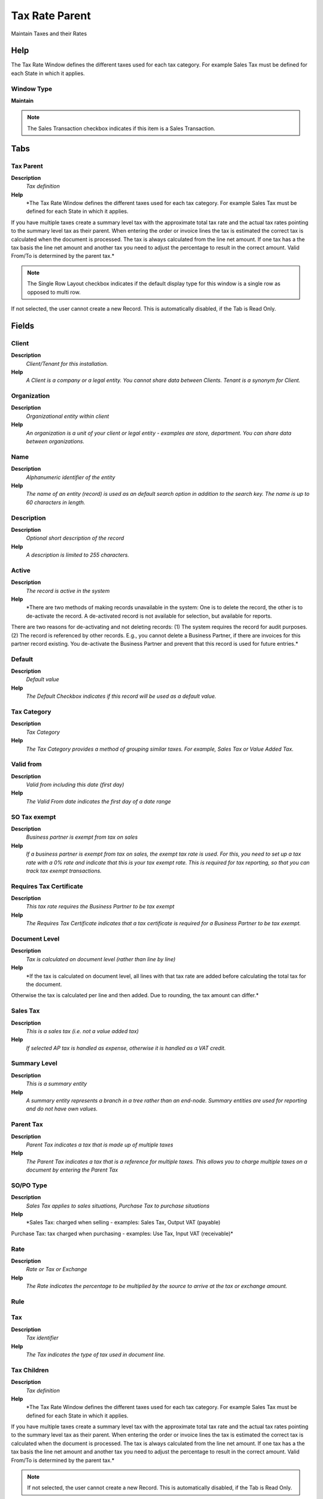 
.. _functional-guide/window/taxrateparent:

===============
Tax Rate Parent
===============

Maintain Taxes and their Rates

Help
====
The Tax Rate Window defines the different taxes used for each tax category.  For example Sales Tax must be defined for each State in which it applies.

Window Type
-----------
\ **Maintain**\ 

.. note::
    The Sales Transaction checkbox indicates if this item is a Sales Transaction.


Tabs
====

Tax Parent
----------
\ **Description**\ 
 \ *Tax definition*\ 
\ **Help**\ 
 \ *The Tax Rate Window defines the different taxes used for each tax category.  For example Sales Tax must be defined for each State in which it applies.
If you have multiple taxes create a summary level tax with the approximate total tax rate and the actual tax rates pointing to the summary level tax as their parent. When entering the order or invoice lines the tax is estimated the correct tax is calculated when the document is processed.  The tax is always calculated from the line net amount. If one tax has a the tax basis the line net amount and another tax you need to adjust the percentage to result in the correct amount.
Valid From/To is determined by the parent tax.*\ 

.. note::
    The Single Row Layout checkbox indicates if the default display type for this window is a single row as opposed to multi row.
If not selected, the user cannot create a new Record.  This is automatically disabled, if the Tab is Read Only.

Fields
======

Client
------
\ **Description**\ 
 \ *Client/Tenant for this installation.*\ 
\ **Help**\ 
 \ *A Client is a company or a legal entity. You cannot share data between Clients. Tenant is a synonym for Client.*\ 

Organization
------------
\ **Description**\ 
 \ *Organizational entity within client*\ 
\ **Help**\ 
 \ *An organization is a unit of your client or legal entity - examples are store, department. You can share data between organizations.*\ 

Name
----
\ **Description**\ 
 \ *Alphanumeric identifier of the entity*\ 
\ **Help**\ 
 \ *The name of an entity (record) is used as an default search option in addition to the search key. The name is up to 60 characters in length.*\ 

Description
-----------
\ **Description**\ 
 \ *Optional short description of the record*\ 
\ **Help**\ 
 \ *A description is limited to 255 characters.*\ 

Active
------
\ **Description**\ 
 \ *The record is active in the system*\ 
\ **Help**\ 
 \ *There are two methods of making records unavailable in the system: One is to delete the record, the other is to de-activate the record. A de-activated record is not available for selection, but available for reports.
There are two reasons for de-activating and not deleting records:
(1) The system requires the record for audit purposes.
(2) The record is referenced by other records. E.g., you cannot delete a Business Partner, if there are invoices for this partner record existing. You de-activate the Business Partner and prevent that this record is used for future entries.*\ 

Default
-------
\ **Description**\ 
 \ *Default value*\ 
\ **Help**\ 
 \ *The Default Checkbox indicates if this record will be used as a default value.*\ 

Tax Category
------------
\ **Description**\ 
 \ *Tax Category*\ 
\ **Help**\ 
 \ *The Tax Category provides a method of grouping similar taxes.  For example, Sales Tax or Value Added Tax.*\ 

Valid from
----------
\ **Description**\ 
 \ *Valid from including this date (first day)*\ 
\ **Help**\ 
 \ *The Valid From date indicates the first day of a date range*\ 

SO Tax exempt
-------------
\ **Description**\ 
 \ *Business partner is exempt from tax on sales*\ 
\ **Help**\ 
 \ *If a business partner is exempt from tax on sales, the exempt tax rate is used. For this, you need to set up a tax rate with a 0% rate and indicate that this is your tax exempt rate.  This is required for tax reporting, so that you can track tax exempt transactions.*\ 

Requires Tax Certificate
------------------------
\ **Description**\ 
 \ *This tax rate requires the Business Partner to be tax exempt*\ 
\ **Help**\ 
 \ *The Requires Tax Certificate indicates that a tax certificate is required for a Business Partner to be tax exempt.*\ 

Document Level
--------------
\ **Description**\ 
 \ *Tax is calculated on document level (rather than line by line)*\ 
\ **Help**\ 
 \ *If the tax is calculated on document level, all lines with that tax rate are added before calculating the total tax for the document.
Otherwise the tax is calculated per line and then added.
Due to rounding, the tax amount can differ.*\ 

Sales Tax
---------
\ **Description**\ 
 \ *This is a sales tax (i.e. not a value added tax)*\ 
\ **Help**\ 
 \ *If selected AP tax is handled as expense, otherwise it is handled as a VAT credit.*\ 

Summary Level
-------------
\ **Description**\ 
 \ *This is a summary entity*\ 
\ **Help**\ 
 \ *A summary entity represents a branch in a tree rather than an end-node. Summary entities are used for reporting and do not have own values.*\ 

Parent Tax
----------
\ **Description**\ 
 \ *Parent Tax indicates a tax that is made up of multiple taxes*\ 
\ **Help**\ 
 \ *The Parent Tax indicates a tax that is a reference for multiple taxes.  This allows you to charge multiple taxes on a document by entering the Parent Tax*\ 

SO/PO Type
----------
\ **Description**\ 
 \ *Sales Tax applies to sales situations, Purchase Tax to purchase situations*\ 
\ **Help**\ 
 \ *Sales Tax: charged when selling - examples: Sales Tax, Output VAT (payable)
Purchase Tax: tax charged when purchasing - examples: Use Tax, Input VAT (receivable)*\ 

Rate
----
\ **Description**\ 
 \ *Rate or Tax or Exchange*\ 
\ **Help**\ 
 \ *The Rate indicates the percentage to be multiplied by the source to arrive at the tax or exchange amount.*\ 

Rule
----

Tax
---
\ **Description**\ 
 \ *Tax identifier*\ 
\ **Help**\ 
 \ *The Tax indicates the type of tax used in document line.*\ 

Tax Children
------------
\ **Description**\ 
 \ *Tax definition*\ 
\ **Help**\ 
 \ *The Tax Rate Window defines the different taxes used for each tax category.  For example Sales Tax must be defined for each State in which it applies.
If you have multiple taxes create a summary level tax with the approximate total tax rate and the actual tax rates pointing to the summary level tax as their parent. When entering the order or invoice lines the tax is estimated the correct tax is calculated when the document is processed.  The tax is always calculated from the line net amount. If one tax has a the tax basis the line net amount and another tax you need to adjust the percentage to result in the correct amount.
Valid From/To is determined by the parent tax.*\ 

.. note::
    If not selected, the user cannot create a new Record.  This is automatically disabled, if the Tab is Read Only.

Fields
======

Client
------
\ **Description**\ 
 \ *Client/Tenant for this installation.*\ 
\ **Help**\ 
 \ *A Client is a company or a legal entity. You cannot share data between Clients. Tenant is a synonym for Client.*\ 

Organization
------------
\ **Description**\ 
 \ *Organizational entity within client*\ 
\ **Help**\ 
 \ *An organization is a unit of your client or legal entity - examples are store, department. You can share data between organizations.*\ 

Name
----
\ **Description**\ 
 \ *Alphanumeric identifier of the entity*\ 
\ **Help**\ 
 \ *The name of an entity (record) is used as an default search option in addition to the search key. The name is up to 60 characters in length.*\ 

Description
-----------
\ **Description**\ 
 \ *Optional short description of the record*\ 
\ **Help**\ 
 \ *A description is limited to 255 characters.*\ 

Active
------
\ **Description**\ 
 \ *The record is active in the system*\ 
\ **Help**\ 
 \ *There are two methods of making records unavailable in the system: One is to delete the record, the other is to de-activate the record. A de-activated record is not available for selection, but available for reports.
There are two reasons for de-activating and not deleting records:
(1) The system requires the record for audit purposes.
(2) The record is referenced by other records. E.g., you cannot delete a Business Partner, if there are invoices for this partner record existing. You de-activate the Business Partner and prevent that this record is used for future entries.*\ 

Default
-------
\ **Description**\ 
 \ *Default value*\ 
\ **Help**\ 
 \ *The Default Checkbox indicates if this record will be used as a default value.*\ 

Tax Category
------------
\ **Description**\ 
 \ *Tax Category*\ 
\ **Help**\ 
 \ *The Tax Category provides a method of grouping similar taxes.  For example, Sales Tax or Value Added Tax.*\ 

Valid from
----------
\ **Description**\ 
 \ *Valid from including this date (first day)*\ 
\ **Help**\ 
 \ *The Valid From date indicates the first day of a date range*\ 

SO Tax exempt
-------------
\ **Description**\ 
 \ *Business partner is exempt from tax on sales*\ 
\ **Help**\ 
 \ *If a business partner is exempt from tax on sales, the exempt tax rate is used. For this, you need to set up a tax rate with a 0% rate and indicate that this is your tax exempt rate.  This is required for tax reporting, so that you can track tax exempt transactions.*\ 

Requires Tax Certificate
------------------------
\ **Description**\ 
 \ *This tax rate requires the Business Partner to be tax exempt*\ 
\ **Help**\ 
 \ *The Requires Tax Certificate indicates that a tax certificate is required for a Business Partner to be tax exempt.*\ 

Document Level
--------------
\ **Description**\ 
 \ *Tax is calculated on document level (rather than line by line)*\ 
\ **Help**\ 
 \ *If the tax is calculated on document level, all lines with that tax rate are added before calculating the total tax for the document.
Otherwise the tax is calculated per line and then added.
Due to rounding, the tax amount can differ.*\ 

Sales Tax
---------
\ **Description**\ 
 \ *This is a sales tax (i.e. not a value added tax)*\ 
\ **Help**\ 
 \ *If selected AP tax is handled as expense, otherwise it is handled as a VAT credit.*\ 

Summary Level
-------------
\ **Description**\ 
 \ *This is a summary entity*\ 
\ **Help**\ 
 \ *A summary entity represents a branch in a tree rather than an end-node. Summary entities are used for reporting and do not have own values.*\ 

Parent Tax
----------
\ **Description**\ 
 \ *Parent Tax indicates a tax that is made up of multiple taxes*\ 
\ **Help**\ 
 \ *The Parent Tax indicates a tax that is a reference for multiple taxes.  This allows you to charge multiple taxes on a document by entering the Parent Tax*\ 

SO/PO Type
----------
\ **Description**\ 
 \ *Sales Tax applies to sales situations, Purchase Tax to purchase situations*\ 
\ **Help**\ 
 \ *Sales Tax: charged when selling - examples: Sales Tax, Output VAT (payable)
Purchase Tax: tax charged when purchasing - examples: Use Tax, Input VAT (receivable)*\ 

Tax Indicator
-------------
\ **Description**\ 
 \ *Short form for Tax to be printed on documents*\ 
\ **Help**\ 
 \ *The Tax Indicator identifies the short name that will print on documents referencing this tax.*\ 

Rate
----
\ **Description**\ 
 \ *Rate or Tax or Exchange*\ 
\ **Help**\ 
 \ *The Rate indicates the percentage to be multiplied by the source to arrive at the tax or exchange amount.*\ 

Rule
----

Country
-------
\ **Description**\ 
 \ *Country*\ 
\ **Help**\ 
 \ *The Country defines a Country.  Each Country must be defined before it can be used in any document.*\ 

To
--
\ **Description**\ 
 \ *Receiving Country*\ 
\ **Help**\ 
 \ *The To Country indicates the receiving country on a document*\ 

Region
------
\ **Description**\ 
 \ *Identifies a geographical Region*\ 
\ **Help**\ 
 \ *The Region identifies a unique Region for this Country.*\ 

To
--
\ **Description**\ 
 \ *Receiving Region*\ 
\ **Help**\ 
 \ *The To Region indicates the receiving region on a document*\ 

Tax ZIP
-------
\ **Description**\ 
 \ *Tax Postal/ZIP*\ 
\ **Help**\ 
 \ *For local tax you may have to define a list of (ranges of) postal codes or ZIPs*\ 

.. note::
    If not selected, the user cannot create a new Record.  This is automatically disabled, if the Tab is Read Only.

Fields
======

Client
------
\ **Description**\ 
 \ *Client/Tenant for this installation.*\ 
\ **Help**\ 
 \ *A Client is a company or a legal entity. You cannot share data between Clients. Tenant is a synonym for Client.*\ 

Organization
------------
\ **Description**\ 
 \ *Organizational entity within client*\ 
\ **Help**\ 
 \ *An organization is a unit of your client or legal entity - examples are store, department. You can share data between organizations.*\ 

Tax
---
\ **Description**\ 
 \ *Tax identifier*\ 
\ **Help**\ 
 \ *The Tax indicates the type of tax used in document line.*\ 

Active
------
\ **Description**\ 
 \ *The record is active in the system*\ 
\ **Help**\ 
 \ *There are two methods of making records unavailable in the system: One is to delete the record, the other is to de-activate the record. A de-activated record is not available for selection, but available for reports.
There are two reasons for de-activating and not deleting records:
(1) The system requires the record for audit purposes.
(2) The record is referenced by other records. E.g., you cannot delete a Business Partner, if there are invoices for this partner record existing. You de-activate the Business Partner and prevent that this record is used for future entries.*\ 

ZIP
---
\ **Description**\ 
 \ *Postal code*\ 
\ **Help**\ 
 \ *The Postal Code or ZIP identifies the postal code for this entity's address.*\ 

ZIP To
------
\ **Description**\ 
 \ *Postal code to*\ 
\ **Help**\ 
 \ *Consecutive range to*\ 

Translation
-----------

.. note::
    The Single Row Layout checkbox indicates if the default display type for this window is a single row as opposed to multi row.
The Translation Tab checkbox indicate if a tab contains translation information. To display translation information, enable this in Tools>Preference.

Fields
======

Client
------
\ **Description**\ 
 \ *Client/Tenant for this installation.*\ 
\ **Help**\ 
 \ *A Client is a company or a legal entity. You cannot share data between Clients. Tenant is a synonym for Client.*\ 

Organization
------------
\ **Description**\ 
 \ *Organizational entity within client*\ 
\ **Help**\ 
 \ *An organization is a unit of your client or legal entity - examples are store, department. You can share data between organizations.*\ 

Tax
---
\ **Description**\ 
 \ *Tax identifier*\ 
\ **Help**\ 
 \ *The Tax indicates the type of tax used in document line.*\ 

Language
--------
\ **Description**\ 
 \ *Language for this entity*\ 
\ **Help**\ 
 \ *The Language identifies the language to use for display and formatting*\ 

Active
------
\ **Description**\ 
 \ *The record is active in the system*\ 
\ **Help**\ 
 \ *There are two methods of making records unavailable in the system: One is to delete the record, the other is to de-activate the record. A de-activated record is not available for selection, but available for reports.
There are two reasons for de-activating and not deleting records:
(1) The system requires the record for audit purposes.
(2) The record is referenced by other records. E.g., you cannot delete a Business Partner, if there are invoices for this partner record existing. You de-activate the Business Partner and prevent that this record is used for future entries.*\ 

Translated
----------
\ **Description**\ 
 \ *This column is translated*\ 
\ **Help**\ 
 \ *The Translated checkbox indicates if this column is translated.*\ 

Name
----
\ **Description**\ 
 \ *Alphanumeric identifier of the entity*\ 
\ **Help**\ 
 \ *The name of an entity (record) is used as an default search option in addition to the search key. The name is up to 60 characters in length.*\ 

Description
-----------
\ **Description**\ 
 \ *Optional short description of the record*\ 
\ **Help**\ 
 \ *A description is limited to 255 characters.*\ 

Tax Indicator
-------------
\ **Description**\ 
 \ *Short form for Tax to be printed on documents*\ 
\ **Help**\ 
 \ *The Tax Indicator identifies the short name that will print on documents referencing this tax.*\ 

Accounting
----------
\ **Description**\ 
 \ *Accounting*\ 
\ **Help**\ 
 \ *The Accounting Tab defines the accounting parameters to be used for transactions referencing this Tax Rate.*\ 

.. note::
    The Single Row Layout checkbox indicates if the default display type for this window is a single row as opposed to multi row.
The Accounting Tab checkbox indicates if this window contains accounting information. To display accounting information, enable this in Tools>Preference and Role.
If not selected, the user cannot create a new Record.  This is automatically disabled, if the Tab is Read Only.

Fields
======

Client
------
\ **Description**\ 
 \ *Client/Tenant for this installation.*\ 
\ **Help**\ 
 \ *A Client is a company or a legal entity. You cannot share data between Clients. Tenant is a synonym for Client.*\ 

Organization
------------
\ **Description**\ 
 \ *Organizational entity within client*\ 
\ **Help**\ 
 \ *An organization is a unit of your client or legal entity - examples are store, department. You can share data between organizations.*\ 

Tax
---
\ **Description**\ 
 \ *Tax identifier*\ 
\ **Help**\ 
 \ *The Tax indicates the type of tax used in document line.*\ 

Accounting Schema
-----------------
\ **Description**\ 
 \ *Rules for accounting*\ 
\ **Help**\ 
 \ *An Accounting Schema defines the rules used in accounting such as costing method, currency and calendar*\ 

Active
------
\ **Description**\ 
 \ *The record is active in the system*\ 
\ **Help**\ 
 \ *There are two methods of making records unavailable in the system: One is to delete the record, the other is to de-activate the record. A de-activated record is not available for selection, but available for reports.
There are two reasons for de-activating and not deleting records:
(1) The system requires the record for audit purposes.
(2) The record is referenced by other records. E.g., you cannot delete a Business Partner, if there are invoices for this partner record existing. You de-activate the Business Partner and prevent that this record is used for future entries.*\ 

Tax Due
-------
\ **Description**\ 
 \ *Account for Tax you have to pay*\ 
\ **Help**\ 
 \ *The Tax Due Account indicates the account used to record taxes that you are liable to pay.*\ 

Tax Liability
-------------
\ **Description**\ 
 \ *Account for Tax declaration liability*\ 
\ **Help**\ 
 \ *The Tax Liability Account indicates the account used to record your tax liability declaration.*\ 

Tax Credit
----------
\ **Description**\ 
 \ *Account for Tax you can reclaim*\ 
\ **Help**\ 
 \ *The Tax Credit Account indicates the account used to record taxes that can be reclaimed*\ 

Tax Receivables
---------------
\ **Description**\ 
 \ *Account for Tax credit after tax declaration*\ 
\ **Help**\ 
 \ *The Tax Receivables Account indicates the account used to record the tax credit amount after your tax declaration.*\ 

Tax Expense
-----------
\ **Description**\ 
 \ *Account for paid tax you cannot reclaim*\ 
\ **Help**\ 
 \ *The Tax Expense Account indicates the account used to record the taxes that have been paid that cannot be reclaimed.*\ 
